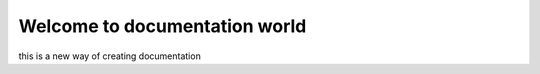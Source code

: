 =============================================
Welcome to documentation world
=============================================

this is a new way of creating documentation
